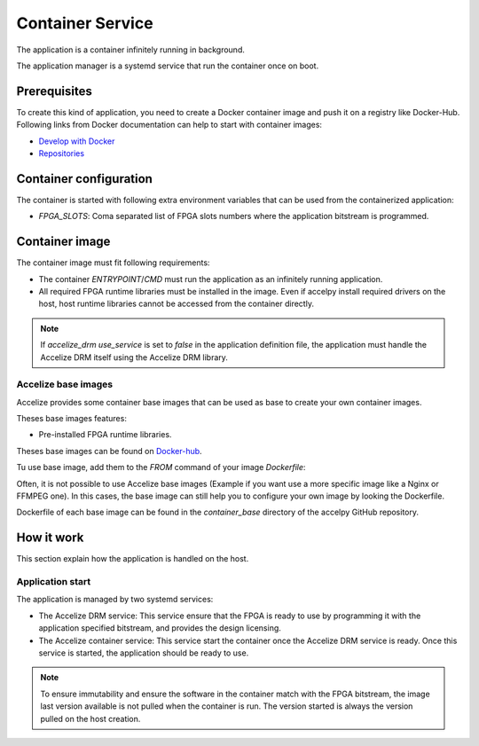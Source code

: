 Container Service
=================

The application is a container infinitely running in background.

The application manager is a systemd service that run the container once on
boot.

Prerequisites
-------------

To create this kind of application, you need to create a Docker container image
and push it on a registry like Docker-Hub. Following links from Docker
documentation can help to start with container images:

* `Develop with Docker <https://docs.docker.com/develop>`_
* `Repositories <https://docs.docker.com/docker-hub/repos>`_

Container configuration
-----------------------

The container is started with following extra environment variables that can be
used from the containerized application:

* `FPGA_SLOTS`: Coma separated list of FPGA slots numbers where the application
  bitstream is programmed.

Container image
---------------

The container image must fit following requirements:

* The container `ENTRYPOINT`/`CMD` must run the application as an infinitely
  running application.
* All required FPGA runtime libraries must be installed in the image.
  Even if accelpy install required drivers on the host, host runtime
  libraries cannot be accessed from the container directly.

.. TODO: Disabled, experimental
    * The container must not tries to manage the programmed FPGA bitstream.
      accelpy program the FPGA prior to run the application.
    * The application must be run by an user different than root with UID 1001 and
      GID 1001. If not using Accelize base image, the following Dockerfile code
      example show how to create such user (with name `appuser` and group name
      `fpgauser`):

    .. code-block:: dockerfile

        RUN groupadd -g 1001 fpgauser && \
        useradd -mN -u 1001 -g fpgauser appuser
        USER appuser

.. note:: If `accelize_drm` `use_service` is set to `false` in the application
          definition file, the application must handle the Accelize DRM itself
          using the Accelize DRM library.

Accelize base images
~~~~~~~~~~~~~~~~~~~~

Accelize provides some container base images that can be used as base to create
your own container images.

Theses base images features:

* Pre-installed FPGA runtime libraries.

.. TODO: Disabled, experimental
    * A preconfigured non-root user named `appuser`.  Use this user to run your
      application to help mitigate against vulnerabilities.

Theses base images can be found on
`Docker-hub <https://cloud.docker.com/repository/docker/accelize/base>`_.

Tu use base image, add them to the `FROM` command of your image `Dockerfile`:

.. code-block:: dockerfile
    :caption: Example with the Centos 7 image with AWS F1 instances driver

    FROM accelize/base:centos_7-aws_f1

Often, it is not possible to use Accelize base images (Example if you want use
a more specific image like a Nginx or FFMPEG one). In this cases, the base image
can still help you to configure your own image by looking the Dockerfile.

Dockerfile of each base image can be found in the `container_base` directory of
the accelpy GitHub repository.

How it work
-----------

This section explain how the application is handled on the host.

Application start
~~~~~~~~~~~~~~~~~

The application is managed by two systemd services:

* The Accelize DRM service: This service ensure that the FPGA is ready to use by
  programming it with the application specified bitstream, and provides the
  design licensing.
* The Accelize container service: This service start the container once the
  Accelize DRM service is ready. Once this service is started, the application
  should be ready to use.

.. note:: To ensure immutability and ensure the software in the container match
          with the FPGA bitstream, the image last version available is not
          pulled when the container is run. The version started is always the
          version pulled on the host creation.

.. TODO: Disabled, experimental
    Container FPGA Access
    ~~~~~~~~~~~~~~~~~~~~~

    The container FPGA access is not straightforward:

    * By default, the container cannot access to the FPGA.
    * It is possible to give "privileged" access to a Docker container but this also
      give a full root host access to it: This is a security issue.
    * Currently, there is no ready and easy to use solution to provides FPGA access
      to Docker that are supported by FPGA vendors and Docker.

    To give the container access to the FPGA but not break the security, the
    following solution is used:

    * The container is run "rootless" with Podman. That mean that the container is
      run by an unprivileged user instead of root.
    * The unprivileged user is member of the FPGA user group generated when
      installing FPGA driver and libraries. This allow this user to access to the
      FPGA (Using an Udev rule).
    * Paths that are owned by the FPGA user group are mounted to the container to
      ensure application can access to the FPGA.

    With this, the container can securely access to the FPGA and not more.
